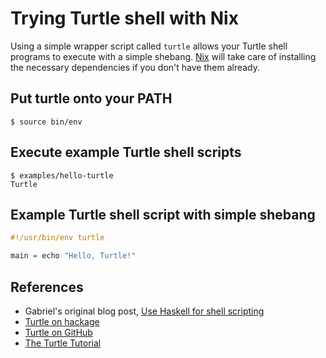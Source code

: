 * Trying Turtle shell with Nix

Using a simple wrapper script called =turtle= allows your Turtle shell programs to execute with a simple shebang. [[http://nixos.org/nix][Nix]] will take care of installing the necessary dependencies if you don't have them already.


** Put turtle onto your PATH

#+begin_src shellsession
$ source bin/env
#+end_src


** Execute example Turtle shell scripts

#+begin_src shellsession
$ examples/hello-turtle
Turtle
#+end_src


** Example Turtle shell script with simple shebang

#+begin_src Haskell
#!/usr/bin/env turtle

main = echo "Hello, Turtle!"
#+end_src


** References

- Gabriel's original blog post, [[http://www.haskellforall.com/2015/01/use-haskell-for-shell-scripting.html][Use Haskell for shell scripting]]
- [[http://hackage.haskell.org/package/turtle][Turtle on hackage]]
- [[https://github.com/Gabriel439/Haskell-Turtle-Library][Turtle on GitHub]]
- [[http://hackage.haskell.org/package/turtle-1.0.2/docs/Turtle-Tutorial.html][The Turtle Tutorial]]

